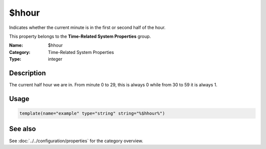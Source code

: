 .. _prop-system-time-hhour:
.. _properties.system-time.hhour:

$hhour
======

.. index::
   single: properties; $hhour
   single: $hhour

.. summary-start

Indicates whether the current minute is in the first or second half of the hour.

.. summary-end

This property belongs to the **Time-Related System Properties** group.

:Name: $hhour
:Category: Time-Related System Properties
:Type: integer

Description
-----------
The current half hour we are in. From minute 0 to 29, this is always 0 while from
30 to 59 it is always 1.

Usage
-----
.. _properties.system-time.hhour-usage:

.. code-block:: rsyslog

   template(name="example" type="string" string="%$hhour%")

See also
--------
See :doc:`../../configuration/properties` for the category overview.
